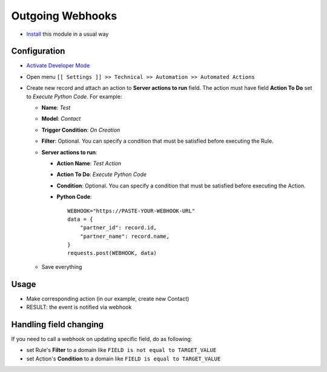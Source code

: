 ===================
 Outgoing Webhooks
===================

* `Install <https://odoo-development.readthedocs.io/en/latest/odoo/usage/install-module.html>`__ this module in a usual way

Configuration
=============

* `Activate Developer Mode <https://odoo-development.readthedocs.io/en/latest/odoo/usage/debug-mode.html>`__
* Open menu ``[[ Settings ]] >> Technical >> Automation >> Automated Actions``
* Create new record and attach an action to **Server actions to run** field.
  The action must have field **Action To Do** set to *Execute Python Code*.
  For example:

  * **Name**: *Test*
  * **Model**: *Contact*
  * **Trigger Condition**: *On Creation*
  * **Filter**: Optional. You can specify a condition that must be satisfied before executing the Rule.
  * **Server actions to run**:

    * **Action Name**: *Test Action*
    * **Action To Do**: *Execute Python Code*
    * **Condition**: Optional. You can specify a condition that must be satisfied before executing the Action.
    * **Python Code**:
      ::
          WEBHOOK="https://PASTE-YOUR-WEBHOOK-URL"
          data = {
              "partner_id": record.id,
              "partner_name": record.name,
          }
          requests.post(WEBHOOK, data)

  * Save everything

Usage
=====

* Make corresponding action (in our example, create new Contact)
* RESULT: the event is notified via webhook


Handling field changing
=======================

If you need to call a webhook on updating specific field, do as following:

* set Rule's **Filter** to a domain like ``FIELD is not equal to TARGET_VALUE``
* set Action's **Condition** to a domain like ``FIELD is equal to TARGET_VALUE``
